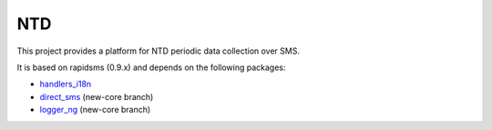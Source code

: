 NTD
===

This project provides a platform for NTD periodic data collection over SMS.

It is based on rapidsms (0.9.x) and depends on the following packages:

* `handlers_i18n <http://github.com/yeleman/handlers_i18n>`_
* `direct_sms <http://github.com/ksamuel/Direct-SMS>`_ (new-core branch)
* `logger_ng <http://github.com/ksamuel/Logger-NG>`_ (new-core branch)

